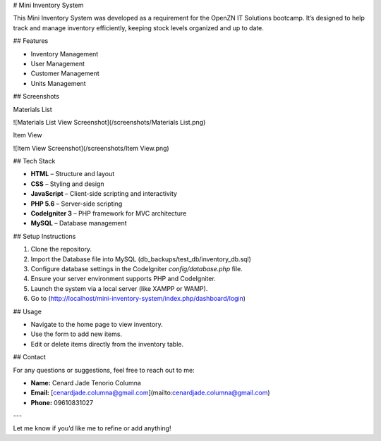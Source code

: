 # Mini Inventory System

This Mini Inventory System was developed as a requirement for the OpenZN IT Solutions bootcamp. It’s designed to help track and manage inventory efficiently, keeping stock levels organized and up to date.

## Features

- Inventory Management
- User Management
- Customer Management
- Units Management

## Screenshots

Materials List 

![Materials List View Screenshot](/screenshots/Materials List.png)

Item View

![Item View Screenshot](/screenshots/Item View.png)

## Tech Stack

- **HTML** – Structure and layout
- **CSS** – Styling and design
- **JavaScript** – Client-side scripting and interactivity
- **PHP 5.6** – Server-side scripting
- **CodeIgniter 3** – PHP framework for MVC architecture
- **MySQL** – Database management

## Setup Instructions

1. Clone the repository.
2. Import the Database file into MySQL (db_backups/test_db/inventory_db.sql)
3. Configure database settings in the CodeIgniter `config/database.php` file.
4. Ensure your server environment supports PHP and CodeIgniter.
5. Launch the system via a local server (like XAMPP or WAMP).
6. Go to (http://localhost/mini-inventory-system/index.php/dashboard/login)

## Usage

- Navigate to the home page to view inventory.
- Use the form to add new items.
- Edit or delete items directly from the inventory table.

## Contact

For any questions or suggestions, feel free to reach out to me:

- **Name:** Cenard Jade Tenorio Columna
- **Email:** [cenardjade.columna@gmail.com](mailto\:cenardjade.columna@gmail.com)
- **Phone:** 09610831027

---

Let me know if you’d like me to refine or add anything!


